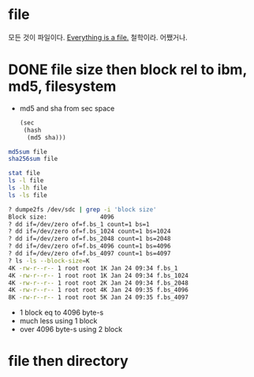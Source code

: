 * file

모든 것이 파일이다. [[https://en.wikipedia.org/wiki/Everything_is_a_file][Everything is a file.]] 철학이라. 어쨌거나.

* DONE file size then block rel to ibm, md5, filesystem

- md5 and sha from sec space
  #+begin_src emacs-lisp
    (sec
     (hash
      (md5 sha)))
  #+end_src

#+begin_src bash
  md5sum file
  sha256sum file
#+end_src

#+begin_src bash
  stat file
  ls -l file
  ls -lh file
  ls -ls file
#+end_src

#+begin_src bash
  ? dumpe2fs /dev/sdc | grep -i 'block size'
  Block size:               4096
  ? dd if=/dev/zero of=f.bs_1 count=1 bs=1
  ? dd if=/dev/zero of=f.bs_1024 count=1 bs=1024
  ? dd if=/dev/zero of=f.bs_2048 count=1 bs=2048
  ? dd if=/dev/zero of=f.bs_4096 count=1 bs=4096
  ? dd if=/dev/zero of=f.bs_4097 count=1 bs=4097
  ? ls -ls --block-size=K
  4K -rw-r--r-- 1 root root 1K Jan 24 09:34 f.bs_1
  4K -rw-r--r-- 1 root root 1K Jan 24 09:34 f.bs_1024
  4K -rw-r--r-- 1 root root 2K Jan 24 09:34 f.bs_2048
  4K -rw-r--r-- 1 root root 4K Jan 24 09:35 f.bs_4096
  8K -rw-r--r-- 1 root root 5K Jan 24 09:35 f.bs_4097
#+end_src

- 1 block eq to 4096 byte-s
- much less using 1 block
- over 4096 byte-s using 2 block

* file then directory
